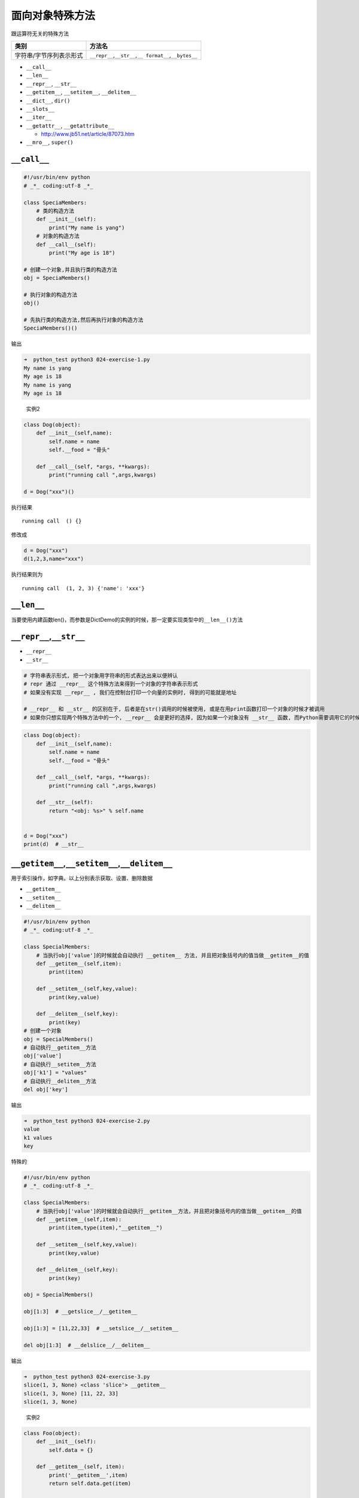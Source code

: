 面向对象特殊方法
================

跟运算符无关的特殊方法

+-----------------------------------+-----------------------------------+
| 类别                              | 方法名                            |
+===================================+===================================+
| 字符串/字节序列表示形式           | ``__repr__``,\ ``__str__``,\ ``__ |
|                                   | format__``,\ ``__bytes__``        |
+-----------------------------------+-----------------------------------+

-  ``__call__``
-  ``__len__``
-  ``__repr__``, ``__str__``
-  ``__getitem__``, ``__setitem__``, ``__delitem__``

-  ``__dict__``, ``dir()``
-  ``__slots__``

-  ``__iter__``

-  ``__getattr__``, ``__getattribute__``

   -  http://www.jb51.net/article/87073.htm

-  ``__mro__``, ``super()``

``__call__``
------------

.. code:: python

    #!/usr/bin/env python
    # _*_ coding:utf-8 _*_

    class SpeciaMembers:
        # 类的构造方法
        def __init__(self):
            print("My name is yang")
        # 对象的构造方法
        def __call__(self):
            print("My age is 18")

    # 创建一个对象,并且执行类的构造方法
    obj = SpeciaMembers()

    # 执行对象的构造方法
    obj()

    # 先执行类的构造方法,然后再执行对象的构造方法
    SpeciaMembers()()

输出

.. code:: python

    ➜  python_test python3 024-exercise-1.py
    My name is yang
    My age is 18
    My name is yang
    My age is 18

..

    实例2

.. code:: python

    class Dog(object):
        def __init__(self,name):
            self.name = name
            self.__food = "骨头"

        def __call__(self, *args, **kwargs):
            print("running call ",args,kwargs)

    d = Dog("xxx")()

执行结果

::

    running call  () {}

修改成

.. code:: python

    d = Dog("xxx")
    d(1,2,3,name="xxx")

执行结果则为

::

    running call  (1, 2, 3) {'name': 'xxx'}

``__len__``
-----------

当要使用内建函数len()，而参数是DictDemo的实例的时候，那一定要实现类型中的\ ``__len__()``\ 方法

``__repr__``,\ ``__str__``
--------------------------

-  ``__repr__``
-  ``__str__``

.. code:: shell

    # 字符串表示形式, 把一个对象用字符串的形式表达出来以便辨认
    # repr 通过 __repr__ 这个特殊方法来得到一个对象的字符串表示形式
    # 如果没有实现 __repr__ , 我们在控制台打印一个向量的实例时, 得到的可能就是地址

    # __repr__ 和 __str__ 的区别在于, 后者是在str()调用的时候被使用, 或是在用print函数打印一个对象的时候才被调用
    # 如果你只想实现两个特殊方法中的一个, __repr__ 会是更好的选择, 因为如果一个对象没有 __str__ 函数, 而Python需要调用它的时候, 解释器会用 __repr__ 代替

.. code:: python

    class Dog(object):
        def __init__(self,name):
            self.name = name
            self.__food = "骨头"

        def __call__(self, *args, **kwargs):
            print("running call ",args,kwargs)

        def __str__(self):
            return "<obj: %s>" % self.name


    d = Dog("xxx")
    print(d)  # __str__

``__getitem__``,\ ``__setitem__``,\ ``__delitem__``
---------------------------------------------------

用于索引操作，如字典。以上分别表示获取、设置、删除数据

-  ``__getitem__``
-  ``__setitem__``
-  ``__delitem__``

.. code:: python

    #!/usr/bin/env python
    # _*_ coding:utf-8 _*_

    class SpecialMembers:
        # 当执行obj['value']的时候就会自动执行 __getitem__ 方法, 并且把对象括号内的值当做__getitem__的值
        def __getitem__(self,item):
            print(item)

        def __setitem__(self,key,value):
            print(key,value)

        def __delitem__(self,key):
            print(key)
    # 创建一个对象
    obj = SpecialMembers()
    # 自动执行__getitem__方法
    obj['value']
    # 自动执行__setitem__方法
    obj['k1'] = "values"
    # 自动执行__delitem__方法
    del obj['key']

输出

.. code:: python

    ➜  python_test python3 024-exercise-2.py
    value
    k1 values
    key

特殊的

.. code:: python

    #!/usr/bin/env python
    # _*_ coding:utf-8 _*_

    class SpecialMembers:
        # 当执行obj['value']的时候就会自动执行__getitem__方法，并且把对象括号内的值当做__getitem__的值
        def __getitem__(self,item):
            print(item,type(item),"__getitem__")

        def __setitem__(self,key,value):
            print(key,value)

        def __delitem__(self,key):
            print(key)

    obj = SpecialMembers()

    obj[1:3]  # __getslice__/__getitem__

    obj[1:3] = [11,22,33]  # __setslice__/__setitem__

    del obj[1:3]  # __delslice__/__delitem__

输出

.. code:: python

    ➜  python_test python3 024-exercise-3.py
    slice(1, 3, None) <class 'slice'> __getitem__
    slice(1, 3, None) [11, 22, 33]
    slice(1, 3, None)

..

    实例2

.. code:: python

    class Foo(object):
        def __init__(self):
            self.data = {}

        def __getitem__(self, item):
            print('__getitem__',item)
            return self.data.get(item)

        def __setitem__(self, key, value):
            print('__setitem__',key,value)
            self.data[key] = value

        def __delitem__(self, key):
            print('__delitem__',key)

    f = Foo()
    res = f['k1']
    f['k2'] = 'xxx'
    del f['k1']

    print(type(f)) # <class '__main__.Foo'>

    print(type(Foo)) # <class 'type'> 类是由type类实例化产生的

``__dict__``,dir()
------------------

-  ``__dict__``
-  ``dir()``

``__dict__`` 是一个字典, 用来存储对象属性，其键为属性名，值为属性的值。

``dir()``\ 是一个函数, 返回的是一个\ ``list``

``dir()``\ 函数会自动寻找一个对象的所有属性，包括\ ``__dict__``\ 中的属性。

``__dict__``\ 是\ ``dir()``\ 的子集，\ ``dir()``\ 包含\ ``__dict__``\ 中的属性。

.. code:: python

    #!/usr/bin/env python
    # _*_ coding:utf-8 _*_

    class SpeciaMembers:
        """
        类的注释
        """
        def __init__(self):
            self.Name = "yang"
            self.Blog = "http://yjj.top"

    # 获取类中的成员
    print(SpeciaMembers.__dict__)
    # 创建一个对象
    obj = SpeciaMembers()
    # 获取对象中的成员
    print(obj.__dict__)

执行结果

.. code:: python

    {'__doc__': '\n    类的注释\n    ', '__dict__': <attribute '__dict__' of 'SpeciaMembers' objects>, '__weakref__': <attribute '__weakref__' of 'SpeciaMembers' objects>, '__module__': '__main__', '__init__': <function SpeciaMembers.__init__ at 0x1024029d8>}
    {'Name': 'yang', 'Blog': 'http://yjj.top'}

..

    实例2

.. code:: python

    class Dog(object):
        def __init__(self,name):
            self.name = name
            self.__food = "骨头"

        def __call__(self, *args, **kwargs):
            print("running call ",args,kwargs)



    print(Dog.__dict__) # 类调用,打印类里面的所有属性,不包括实例属性
    d = Dog("xxx")
    print(d.__dict__) # 实例调用,打印所有实例属性,不包括类属性

``__slots__``
-------------

如果我们想要限制实例的属性怎么办？比如，只允许对Student实例添加\ ``name``\ 和\ ``age``\ 属性。

为了达到限制的目的，Python允许在定义class的时候，定义一个特殊的\ ``__slots__``\ 变量，来限制该class实例能添加的属性：

.. code:: python

    class Student(object):
        __slots__ = ('name', 'age') # 用tuple定义允许绑定的属性名称

``__iter__``
------------

一个对象如果可以被\ ``for``\ 循环迭代时,说明对象中有\ ``__iter__``\ 方法,
且方法中有\ ``yield``\ 值

.. code:: python

    #!/usr/bin/env python
    # _*_ coding:utf-8 _*_

    class SpecialMembers:
        def __iter__(self):
            yield 1
            yield 2
            yield 3
    # 创建一个对象
    obj = SpecialMembers()
    # 如果执行for循环对象时,自动执行对象的__iter__方法,此时的__iter__就是一个生成器
    for i in obj:
        print(i)

输出

.. code:: python

    ➜  python_test python3 024-exercise-5.py
    1
    2
    3

MRO列表, super()
----------------

我们定义的每一个类，Python 会计算出一个方法解析顺序（Method Resolution
Order,
MRO）列表，它代表了类继承的顺序，我们可以使用下面的方式获得某个类的 MRO
列表：

.. code:: python

    >>> C.mro()   # or C.__mro__ or C().__class__.mro()
    [__main__.C, __main__.A, __main__.B, __main__.Base, object]

MRO列表顺序是通过\ `C3
线性化算法 <https://www.python.org/download/releases/2.3/mro/>`__\ 来实现的,
一个类的MRO列表就是合并所有父类的MRO列表, 并遵循以下规则

-  子类永远在父类前面
-  如果有多个父类, 会根据它们在列表中的顺序被检查
-  如果对下一个类存在两个合法的选择, 选择第一个父类

**super原理**

.. code:: python

    def super(cls, inst):
        mro = inst.__class__.mro()
        return mro[mro.index(cls) + 1]

``cls``\ 代表类, ``inst``\ 代表实例, 上面代码做了两件事

1. 获取\ ``inst``\ 的MRO列表
2. 查找\ ``cls``\ 在当前MRO列表中的\ ``index``, 并返回它的下一个类, 即
   ``mro[index + 1]``

当我们使用\ ``super(cls, inst)``\ 时,
Python会在\ ``inst``\ 的MRO列表上搜索cls的下一个类
